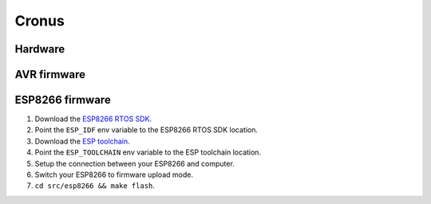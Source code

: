 Cronus
======

Hardware
--------

AVR firmware
------------

ESP8266 firmware
----------------

1. Download the `ESP8266 RTOS SDK`_.
2. Point the ``ESP_IDF`` env variable to the ESP8266 RTOS SDK location.
3. Download the `ESP toolchain`_.
4. Point the ``ESP_TOOLCHAIN`` env variable to the ESP toolchain location.
5. Setup the connection between your ESP8266 and computer.
6. Switch your ESP8266 to firmware upload mode.
7. ``cd src/esp8266 && make flash``.


.. _ESP8266 RTOS SDK: https://github.com/espressif/ESP8266_RTOS_SDK
.. _ESP toolchain: https://dl.espressif.com/dl/xtensa-lx106-elf-linux64-1.22.0-100-ge567ec7-5.2.0.tar.gz
